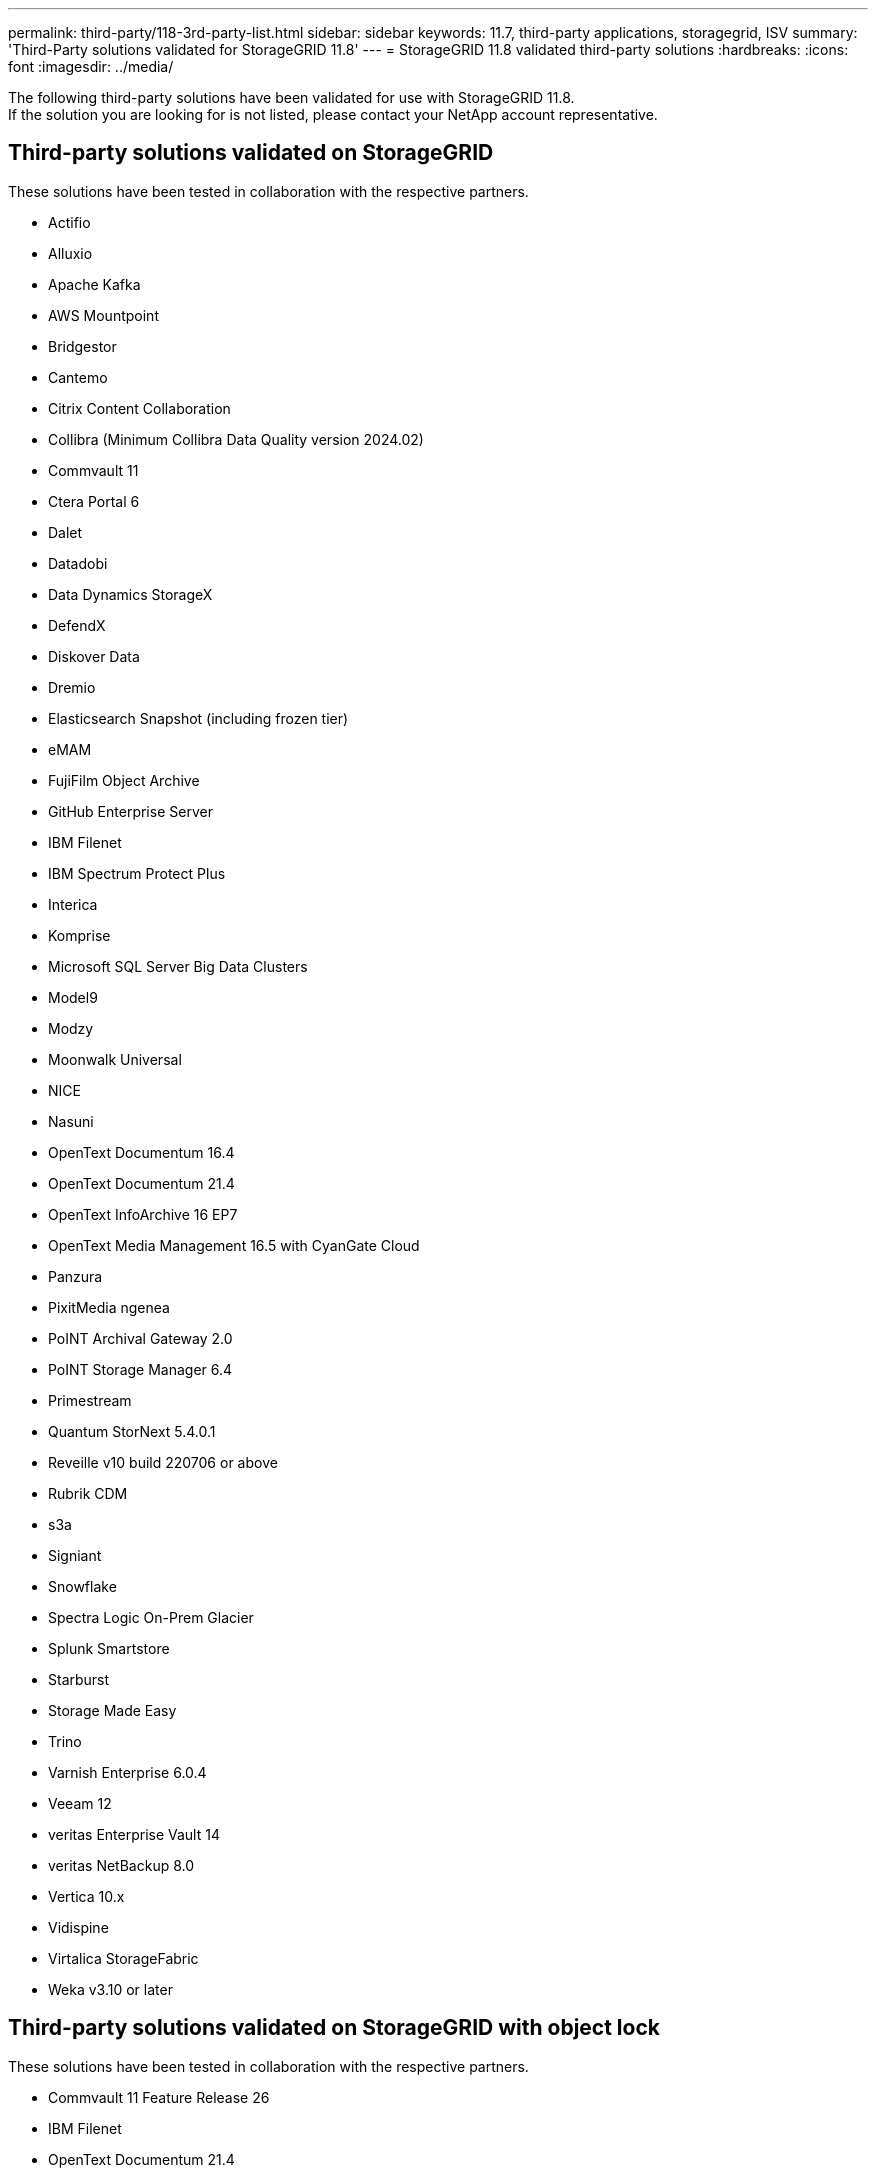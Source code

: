 ---
permalink: third-party/118-3rd-party-list.html
sidebar: sidebar
keywords: 11.7, third-party applications, storagegrid, ISV
summary: 'Third-Party solutions validated for StorageGRID 11.8'
---
= StorageGRID 11.8 validated third-party solutions
:hardbreaks:
:icons: font
:imagesdir: ../media/

[.lead]
The following third-party solutions have been validated for use with StorageGRID 11.8. +
If the solution you are looking for is not listed, please contact your NetApp account representative.

== Third-party solutions validated on StorageGRID

These solutions have been tested in collaboration with the respective partners. 

* Actifio
* Alluxio
* Apache Kafka
* AWS Mountpoint
* Bridgestor
* Cantemo
* Citrix Content Collaboration
* Collibra (Minimum Collibra Data Quality version 2024.02)
* Commvault 11
* Ctera Portal 6
* Dalet
* Datadobi
* Data Dynamics StorageX
* DefendX
* Diskover Data
* Dremio
* Elasticsearch Snapshot (including frozen tier)
* eMAM 
* FujiFilm Object Archive
* GitHub Enterprise Server
* IBM Filenet
* IBM Spectrum Protect Plus
* Interica
* Komprise
* Microsoft SQL Server Big Data Clusters
* Model9
* Modzy
* Moonwalk Universal
* NICE
* Nasuni
* OpenText Documentum 16.4
* OpenText Documentum 21.4
* OpenText InfoArchive 16 EP7
* OpenText Media Management 16.5 with CyanGate Cloud
* Panzura
* PixitMedia ngenea
* PoINT Archival Gateway 2.0
* PoINT Storage Manager 6.4
* Primestream
* Quantum StorNext 5.4.0.1
* Reveille v10 build 220706 or above
* Rubrik CDM
* s3a
* Signiant
* Snowflake
* Spectra Logic On-Prem Glacier
* Splunk Smartstore
* Starburst
* Storage Made Easy
* Trino
* Varnish Enterprise 6.0.4
* Veeam 12
* veritas Enterprise Vault 14
* veritas NetBackup 8.0
* Vertica 10.x
* Vidispine
* Virtalica StorageFabric
* Weka v3.10 or later
 

== Third-party solutions validated on StorageGRID with object lock

These solutions have been tested in collaboration with the respective partners.

* Commvault 11 Feature Release 26
* IBM Filenet
* OpenText Documentum 21.4
* Rubrik
* Veeam 12
* veritas Enterprise Vault 14.2.2
* veritas NetBackup 10.1.1 and later


== Third-party solutions supported on StorageGRID
These solutions have been tested.

* Archiware 
* Axis Communications
* Congruity360 
* DataFrameworks 
* EcoDigital DIVA platform
* Encoding.com
* FujiFilm Object Archive
* GE Centricity Enterprise Archive
* Gitlab
* Hyland Acuo
* IBM Aspera
* Milestone Systems
* OnSSI
* Reach Engine	
* SilverTrak
* SoftNAS	
* QStar
* Velasea

== Key managers supported on StorageGRID
These solutions have been tested.

* Entrust KeyControl 10.2
* Hashicorp Vault 1.15.0
* Thales CipherTrust Manager 2.0
* Thales CipherTrust Manager 2.1
* Thales CipherTrust Manager 2.2
* Thales CipherTrust Manager 2.3
* Thales CipherTrust Manager 2.4
* Thales CipherTrust Manager 2.8
* Thales CipherTrust Manager 2.9
* Thales CipherTrust Manager 2.10
* Thales CipherTrust Manager 2.11
* Thales CipherTrust Manager 2.12
* Thales CipherTrust Manager 2.13
* Thales CipherTrust Manager 2.14
